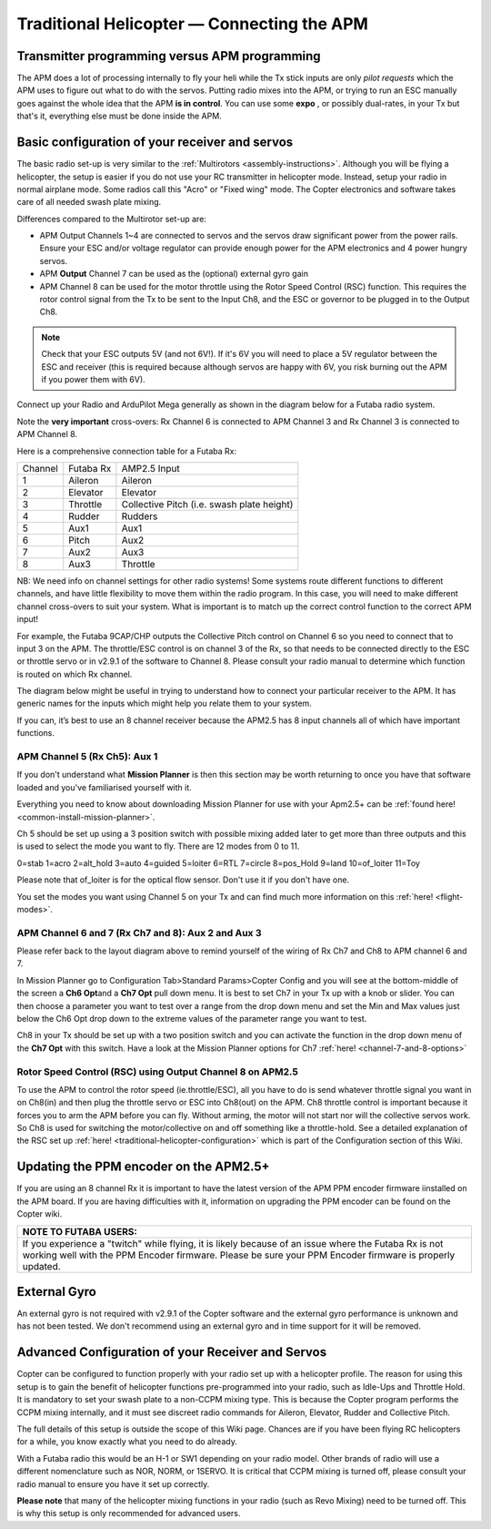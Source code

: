 .. _traditional-helicopter-connecting-apm:

===========================================
Traditional Helicopter — Connecting the APM
===========================================

Transmitter programming versus APM programming
==============================================

The APM does a lot of processing internally to fly your heli while the
Tx stick inputs are only \ *pilot requests* which the APM uses to figure
out what to do with the servos. Putting radio mixes into the APM, or
trying to run an ESC manually goes against the whole idea that the
APM \ **is in control**. You can use some \ **expo** , or possibly
dual-rates, in your Tx but that's it, everything else must be done
inside the APM.

Basic configuration of your receiver and servos
===============================================

The basic radio set-up is very similar to
the \ :ref:`Multirotors <assembly-instructions>`. Although you will be
flying a helicopter, the setup is easier if you do not use your RC
transmitter in helicopter mode. Instead, setup your radio in normal
airplane mode. Some radios call this "Acro" or "Fixed wing" mode. The
Copter electronics and software takes care of all needed swash plate
mixing.

Differences compared to the Multirotor set-up are:

-  APM Output Channels 1~4 are connected to servos and the servos draw
   significant power from the power rails. Ensure your ESC and/or
   voltage regulator can provide enough power for the APM electronics
   and 4 power hungry servos.
-  APM \ **Output** Channel 7 can be used as the (optional) external
   gyro gain
-  APM Channel 8 can be used for the motor throttle using the Rotor
   Speed Control (RSC) function. This requires the rotor control signal
   from the Tx to be sent to the Input Ch8, and the ESC or governor to
   be plugged in to the Output Ch8.

.. note::

   Check that your ESC outputs 5V (and not 6V!). If it's 6V you will
   need to place a 5V regulator between the ESC and receiver (this is
   required because although servos are happy with 6V, you risk burning out
   the APM if you power them with 6V).

Connect up your Radio and ArduPilot Mega generally as shown in the
diagram below for a Futaba radio system.

.. image:: ../images/RX-to-AMP-Connection.jpg
    :target: ../_images/RX-to-AMP-Connection.jpg

Note the \ **very important** cross-overs: Rx Channel 6 is connected to
APM Channel 3 and Rx Channel 3 is connected to APM Channel 8.

Here is a comprehensive connection table for a Futaba Rx:

+-----------+-------------+----------------------------------------------+
| Channel   | Futaba Rx   | AMP2.5 Input                                 |
+-----------+-------------+----------------------------------------------+
| 1         | Aileron     | Aileron                                      |
+-----------+-------------+----------------------------------------------+
| 2         | Elevator    | Elevator                                     |
+-----------+-------------+----------------------------------------------+
| 3         | Throttle    | Collective Pitch (i.e. swash plate height)   |
+-----------+-------------+----------------------------------------------+
| 4         | Rudder      | Rudders                                      |
+-----------+-------------+----------------------------------------------+
| 5         | Aux1        | Aux1                                         |
+-----------+-------------+----------------------------------------------+
| 6         | Pitch       | Aux2                                         |
+-----------+-------------+----------------------------------------------+
| 7         | Aux2        | Aux3                                         |
+-----------+-------------+----------------------------------------------+
| 8         | Aux3        | Throttle                                     |
+-----------+-------------+----------------------------------------------+

NB: We need info on channel settings for other radio systems! Some
systems route different functions to different channels, and have little
flexibility to move them within the radio program. In this case, you
will need to make different channel cross-overs to suit your system.
What is important is to match up the correct control function to the
correct APM input!

For example, the Futaba 9CAP/CHP outputs the Collective Pitch control on
Channel 6 so you need to connect that to input 3 on the APM. The
throttle/ESC control is on channel 3 of the Rx, so that needs to be
connected directly to the ESC or throttle servo or in v2.9.1 of the
software to Channel 8. Please consult your radio manual to determine
which function is routed on which Rx channel.

The diagram below might be useful in trying to understand how to connect
your particular receiver to the APM. It has generic names for the inputs
which might help you relate them to your system.

.. image:: ../images/APM_2_5_PINOUT-Revised.jpg
    :target: ../_images/APM_2_5_PINOUT-Revised.jpg

If you can, it’s best to use an 8 channel receiver because the APM2.5
has 8 input channels all of which have important functions.

APM Channel 5 (Rx Ch5): Aux 1
-----------------------------

If you don't understand what \ **Mission Planner** is then this section
may be worth returning to once you have that software loaded and you've
familiarised yourself with it.

Everything you need to know about downloading Mission Planner for use
with your Apm2.5+ can be :ref:`found here! <common-install-mission-planner>`.

Ch 5 should be set up using a 3 position switch with possible mixing
added later to get more than three outputs and this is used to select
the mode you want to fly. There are 12 modes from 0 to 11.

0=stab 1=acro 2=alt_hold 3=auto 4=guided 5=loiter 6=RTL 7=circle
8=pos_Hold 9=land 10=of_loiter 11=Toy

Please note that of_loiter is for the optical flow sensor. Don't use it
if you don't have one.

You set the modes you want using Channel 5 on your Tx and can find much
more information on this \ :ref:`here! <flight-modes>`.

APM Channel 6 and 7 (Rx Ch7 and 8): Aux 2 and Aux 3
---------------------------------------------------

Please refer back to the layout diagram above to remind yourself of the
wiring of Rx Ch7 and Ch8 to APM channel 6 and 7.

In Mission Planner go to Configuration Tab>Standard Params>Copter Config
and you will see at the bottom-middle of the screen a \ **Ch6 Opt**\ and
a \ **Ch7 Opt** pull down menu. It is best to set Ch7 in your Tx up with
a knob or slider. You can then choose a parameter you want to test over
a range from the drop down menu and set the Min and Max values just
below the Ch6 Opt drop down to the extreme values of the parameter range
you want to test.

Ch8 in your Tx should be set up with a two position switch and you can
activate the function in the drop down menu of the \ **Ch7 Opt** with
this switch. Have a look at the Mission Planner options for
Ch7 \ :ref:`here! <channel-7-and-8-options>`

Rotor Speed Control (RSC) using Output Channel 8 on APM2.5
----------------------------------------------------------

To use the APM to control the rotor speed (ie.throttle/ESC), all you
have to do is send whatever throttle signal you want in on Ch8(in) and
then plug the throttle servo or ESC into Ch8(out) on the APM. Ch8
throttle control is important because it forces you to arm the APM
before you can fly. Without arming, the motor will not start nor will
the collective servos work. So Ch8 is used for switching the
motor/collective on and off something like a throttle-hold. See a
detailed explanation of the RSC set
up \ :ref:`here! <traditional-helicopter-configuration>` which is part of
the Configuration section of this Wiki.

Updating the PPM encoder on the APM2.5+
=======================================

If you are using an 8 channel Rx it is important to have the latest
version of the APM PPM encoder firmware iinstalled on the APM board. If
you are having difficulties with it, information on upgrading the PPM
encoder can be found on the Copter wiki.

+--------------------------------------------------------------------------------------------------------------------------------------------------------------------------------------------------------------------+
| **NOTE TO FUTABA USERS:**                                                                                                                                                                                          |
+--------------------------------------------------------------------------------------------------------------------------------------------------------------------------------------------------------------------+
| If you experience a "twitch" while flying, it is likely because of an issue where the Futaba Rx is not working well with the PPM Encoder firmware. Please be sure your PPM Encoder firmware is properly updated.   |
+--------------------------------------------------------------------------------------------------------------------------------------------------------------------------------------------------------------------+

External Gyro
=============

An external gyro is not required with v2.9.1 of the Copter software and
the external gyro performance is unknown and has not been tested. We
don't recommend using an external gyro and in time support for it will
be removed.

Advanced Configuration of your Receiver and Servos
==================================================

Copter can be configured to function properly with your radio set up
with a helicopter profile. The reason for using this setup is to gain
the benefit of helicopter functions pre-programmed into your radio, such
as Idle-Ups and Throttle Hold. It is mandatory to set your swash plate
to a non-CCPM mixing type. This is because the Copter program performs
the CCPM mixing internally, and it must see discreet radio commands for
Aileron, Elevator, Rudder and Collective Pitch.

The full details of this setup is outside the scope of this Wiki page.
Chances are if you have been flying RC helicopters for a while, you know
exactly what you need to do already.

With a Futaba radio this would be an H-1 or SW1 depending on your radio
model. Other brands of radio will use a different nomenclature such as
NOR, NORM, or 1SERVO. It is critical that CCPM mixing is turned off,
please consult your radio manual to ensure you have it set up correctly.

**Please note** that many of the helicopter mixing functions in your
radio (such as Revo Mixing) need to be turned off. This is why this
setup is only recommended for advanced users.
